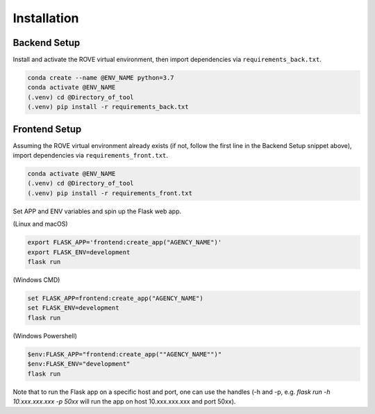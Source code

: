 Installation
=====

Backend Setup
------------

Install and activate the ROVE virtual environment, then import dependencies via ``requirements_back.txt``.

.. code-block:: console
   
   conda create --name @ENV_NAME python=3.7
   conda activate @ENV_NAME
   (.venv) cd @Directory_of_tool
   (.venv) pip install -r requirements_back.txt

Frontend Setup
----------------

Assuming the ROVE virtual environment already exists (if not, follow the first line in the Backend Setup snippet above), 
import dependencies via ``requirements_front.txt``.

.. code-block:: console

   conda activate @ENV_NAME
   (.venv) cd @Directory_of_tool
   (.venv) pip install -r requirements_front.txt

Set APP and ENV variables and spin up the Flask web app. 

(Linux and macOS)

.. code-block:: console

   export FLASK_APP='frontend:create_app("AGENCY_NAME")'
   export FLASK_ENV=development
   flask run


(Windows CMD)

.. code-block:: console
   
   set FLASK_APP=frontend:create_app("AGENCY_NAME")
   set FLASK_ENV=development
   flask run

(Windows Powershell)

.. code-block:: console
   
   $env:FLASK_APP="frontend:create_app(""AGENCY_NAME"")"
   $env:FLASK_ENV="development"
   flask run

Note that to run the Flask app on a specific host and port, one can use the handles 
(-h and -p, e.g. `flask run -h 10.xxx.xxx.xxx -p 50xx` will run the app on host 10.xxx.xxx.xxx and port 50xx).